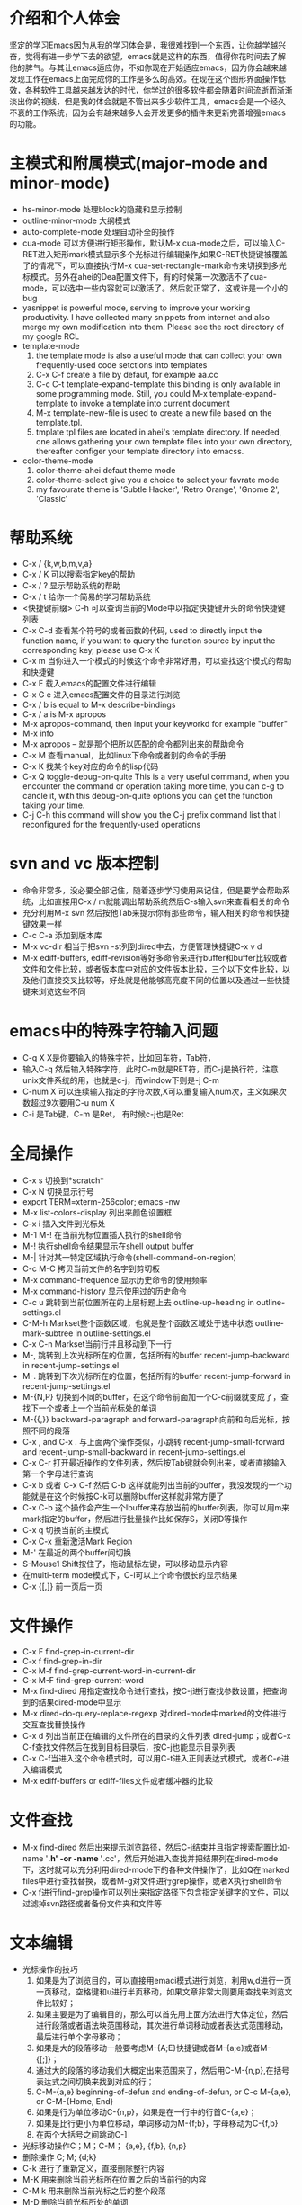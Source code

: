 # -*- org -*-

# Time-stamp: <2011-06-10 21:36:26 Friday by lian>

#+OPTIONS: ^:nil author:lian timestamp:nil creator:nil
* 介绍和个人体会
  坚定的学习Emacs因为从我的学习体会是，我很难找到一个东西，让你越学越兴奋，觉得有进一步学下去的欲望，emacs就是这样的东西，值得你花时间去了解他的脾气。与其让emacs适应你，不如你现在开始适应emacs，因为你会越来越发现工作在emacs上面完成你的工作是多么的高效。在现在这个图形界面操作低效，各种软件工具越来越发达的时代，你学过的很多软件都会随着时间流逝而渐渐淡出你的视线，但是我的体会就是不管出来多少软件工具，emacs会是一个经久不衰的工作系统，因为会有越来越多人会开发更多的插件来更新完善增强emacs的功能。


* 主模式和附属模式(major-mode and minor-mode)
  - hs-minor-mode 处理block的隐藏和显示控制
  - outline-minor-mode 大纲模式
  - auto-complete-mode 处理自动补全的操作
  - cua-mode 可以方便进行矩形操作，默认M-x cua-mode之后，可以输入C-RET进入矩形mark模式显示多个光标进行编辑操作,如果C-RET快捷键被覆盖了的情况下，可以直接执行M-x cua-set-rectangle-mark命令来切换到多光标模式。另外在ahei的Dea配置文件下，有的时候第一次激活不了cua-mode，可以选中一些内容就可以激活了。然后就正常了，这或许是一个小的bug
  - yasnippet is powerful mode, serving to improve your working productivity. I have collected many snippets from internet and also merge my own modification into them. Please see the root directory of my google RCL
  - template-mode
    1) the template mode is also a useful mode that can collect your own frequently-used code setctions into templates
    2) C-x C-f create a file by defaut, for example aa.cc
    3) C-c C-t template-expand-template this binding is only available in some programming mode. Still, you could M-x template-expand-template to invoke a template into current document
    4) M-x template-new-file is used to create a new file based on the template.tpl.
    5) tmplate tpl files are located in ahei's template directory. If needed, one allows gathering your own template files into your own directory, thereafter configer your template directory into emacss. 
  - color-theme-mode
    1) color-theme-ahei defaut theme mode
    2) color-theme-select give you a choice to select your favrate mode
    3) my favourate theme is 'Subtle Hacker', 'Retro Orange', 'Gnome 2', 'Classic'
   
* 帮助系统
  - C-x / {k,w,b,m,v,a}
  - C-x / K 可以搜索指定key的帮助
  - C-x / ? 显示帮助系统的帮助
  - C-x / t 给你一个简易的学习帮助系统
  - <快捷键前缀> C-h 可以查询当前的Mode中以指定快捷键开头的命令快捷键列表
  - C-x C-d 查看某个符号的或者函数的代码, used to directly input the function name, if you want to query the function source by input the corresponding key, please use C-x K
  - C-x m 当你进入一个模式的时候这个命令非常好用，可以查找这个模式的帮助和快捷键
  - C-x E 载入emacs的配置文件进行编辑
  - C-x G e 进入emacs配置文件的目录进行浏览
  - C-x / b is equal to M-x describe-bindings
  - C-x / a is M-x apropos
  - M-x apropos-command, then input your keyworkd for example "buffer"
  - M-x info
  - M-x apropos -- 就是那个把所以匹配的命令都列出来的帮助命令
  - C-x M 查看manual，比如linux下命令或者别的命令的手册
  - C-x K 找某个key对应的命令的lisp代码
  - C-x Q toggle-debug-on-quite This is a very useful command, when you encounter the command or operation taking more time, you can c-g to cancle it, with this debug-on-quite options you can get the function taking your time.
  - C-j C-h this command will show you the C-j prefix command list that I reconfigured for the frequently-used operations
    
    
* svn and vc 版本控制
  - 命令非常多，没必要全部记住，随着逐步学习使用来记住，但是要学会帮助系统，比如直接用C-x / m就能调出帮助系统然后C-s输入svn来查看相关的命令
  - 充分利用M-x svn 然后按他Tab来提示你有那些命令，输入相关的命令和快捷键效果一样
  - C-c C-a 添加到版本库
  - M-x vc-dir 相当于把svn -st列到dired中去，方便管理快捷键C-x v d
  - M-x ediff-buffers, ediff-revision等好多命令来进行buffer和buffer比较或者文件和文件比较，或者版本库中对应的文件版本比较，三个以下文件比较，以及他们直接交叉比较等，好处就是他能够高亮度不同的位置以及通过一些快捷键来浏览这些不同
* emacs中的特殊字符输入问题
  - C-q X X是你要输入的特殊字符，比如回车符，Tab符，
  - 输入C-q 然后输入特殊字符，此时C-m就是RET符，而C-j是换行符，注意unix文件系统的用\n表示换行功能，也就是c-j，而window下则是\r\n也就是C-j C-m
  - C-num X 可以连续输入指定的字符次数,X可以重复输入num次，主义如果次数超过9次要用C-u num X
  - C-i 是Tab键，C-m 是Ret， 有时候c-j也是Ret
* 全局操作
  - C-x s 切换到*scratch*
  - C-x N 切换显示行号
  - export TERM=xterm-256color; emacs -nw
  - M-x list-colors-display 列出来颜色设置框
  - C-x i 插入文件到光标处
  - M-1 M-! 在当前光标位置插入执行的shell命令
  - M-! 执行shell命令结果显示在shell output buffer
  - M-| 针对某一特定区域执行命令(shell-command-on-region)
  - C-c M-C 拷贝当前文件的名字到剪切板
  - M-x command-frequence 显示历史命令的使用频率
  - M-x command-history 显示使用过的历史命令
  - C-c u 跳转到当前位置所在的上层标题上去 outline-up-heading in outline-settings.el
  - C-M-h Markset整个函数区域，也就是整个函数区域处于选中状态 outline-mark-subtree in outline-settings.el
  - C-x C-n Markset当前行并且移动到下一行
  - M-, 跳转到上次光标所在的位置，包括所有的buffer recent-jump-backward in recent-jump-settings.el
  - M-. 跳转到下次光标所在的位置，包括所有的buffer recent-jump-forward in recent-jump-settings.el
  - M-{N,P} 切换到不同的buffer，在这个命令前面加一个C-c前缀就变成了，查找下一个或者上一个当前光标处的单词
  - M-{{,}} backward-paragraph and forward-paragraph向前和向后光标，按照不同的段落
  - C-x , and C-x . 与上面两个操作类似，小跳转 recent-jump-small-forward and recent-jump-small-backward in recent-jump-settings.el
  - C-x C-r 打开最近操作的文件列表，然后按Tab键就会列出来，或者直接输入第一个字母进行查询
  - C-x b 或者 C-x C-f 然后 C-b 这样就能列出当前的buffer，我没发现的一个功能就是在这个时候按C-k可以删除buffer这样就非常方便了
  - C-x C-b 这个操作会产生一个Ibuffer来存放当前的buffer列表，你可以用m来mark指定的buffer，然后进行批量操作比如保存S，关闭D等操作
  - C-x q 切换当前的主模式
  - C-x C-x 重新激活Mark Region
  - M-' 在最近的两个buffer间切换
  - S-Mouse1 Shift按住了，拖动鼠标左键，可以移动显示内容
  - 在multi-term mode模式下，C-l可以上个命令很长的显示结果
  - C-x {[,]} 前一页后一页
* 文件操作
  - C-x F   find-grep-in-current-dir
  - C-x f   find-grep-in-dir
  - C-x M-f find-grep-current-word-in-current-dir
  - C-x M-F find-grep-current-word
  - M-x find-dired 用指定查找命令进行查找，按C-j进行查找参数设置，把查询到的结果dired-mode中显示
  - M-x dired-do-query-replace-regexp 对dired-mode中marked的文件进行交互查找替换操作
  - C-x d 列出当前正在编辑的文件所在的目录的文件列表 dired-jump；或者C-x C-f查找文件然后在找到目标目录后，按C-j也能显示目录列表
  - C-x C-f当进入这个命令模式时，可以用C-t进入正则表达式模式，或者C-e进入编辑模式
  - M-x ediff-buffers or ediff-files文件或者缓冲器的比较
* 文件查找
  - M-x find-dired 然后出来提示浏览路径，然后C-j结束并且指定搜索配置比如-name '*.h' -or -name '*.cc'，然后开始进入查找并把结果列在dired-mode下，这时就可以充分利用dired-mode下的各种文件操作了，比如Q在marked files中进行查找替换，或者M-g对文件进行grep操作，或者X执行shell命令
  - C-x f进行find-grep操作可以列出来指定路径下包含指定关键字的文件，可以过滤掉svn路径或者备份文件夹和文件等
* 文本编辑
  - 光标操作的技巧
    1) 如果是为了浏览目的，可以直接用emaci模式进行浏览，利用w,d进行一页一页移动，空格键和u进行半页移动，如果文章非常大则要用查找来浏览文件比较好；
    2) 如果主要是为了编辑目的，那么可以首先用上面方法进行大体定位，然后进行段落或者语法块范围移动，其次进行单词移动或者表达式范围移动，最后进行单个字母移动；
    3) 如果是大的段落移动一般要考虑M-{A;E}快捷键或者M-{a;e}或者M-{[;]}；
    4) 通过大的段落的移动我们大概定出来范围来了，然后用C-M-{n,p},在括号表达式之间切换来找到对应的行；
    5) C-M-{a,e} beginning-of-defun and ending-of-defun, or C-c M-{a,e}, or C-M-{Home, End}
    6) 如果是行为单位移动C-{n,p}，如果是在一行中的行首C-{a,e}；
    7) 如果是比行更小为单位移动，单词移动为M-{f;b}，字母移动为C-{f,b}
    8) 在两个大括号之间跳动C-]
  - 光标移动操作C；M；C-M； {a,e}, {f,b}, {n,p}
  - 删除操作 C; M;  {d;k}
  - C-k 进行了重新定义，直接删除整行内容
  - M-K 用来删除当前光标所在位置之后的当前行的内容
  - C-M k 用来删除当前光标之后的整个段落
  - M-D 删除当前光标所处的单词
  - M-DEL或者C-Backspae 向后删除一个单词
  - C-o 从当前光标位置插入新的空行，而保持当前光标位置不变
  - M-\ 删除当前输入点前后的空格
  - M-w 复制Region内容到剪切板，如果Region内容为空，则拷贝当前行内容到Kill Ring
  - M-W 复制Region内容并粘帖到下面
  - C-x M-w 复制一行并粘贴到下一行
  - C-x M-W 复制一个sexp并粘贴到下面
  - C-w 剪切Region内容到Kill Ring， 如果Region为空，则向后剪切一个单词
  - C-x w 复制一个sexp(symbol expression)
  - C-x W 删除一个sexp
  - C-x S 选择一个sexp
  - C-x h 全部选中
  - M-h 分块只能选中mark paragraph
  - C-x C-i 全部代码进行缩进C-x TAB
  - C-c C-q 是缩进一个函数，只控制和整理一个函数的缩进
  - C-x C-o可以删除空白行
  - C-x C-t 可以移动行
  - C-x a 自动对齐功能
  - C-x C-{;,=} 写注释段的时候用的
  - M-U 删除到行首
    
* Cedet IDE
  + C-c , , 强制刷新当前文件对应的buffer，重新建立tags cache
  + C-c C-j 代码跳转
  + C-c j 跳转到当前buffer对应的tag
  + C-x M-j 全局符号跳转
  + C-c s切换到对应的h文件
  + C-x B semantic-mrub-switch-tags 用来切换到刚才访问过的Tags
    
* 窗口操作
  - C-x 0 关闭本窗口
  - C-x 1 只留下一个窗口
  - C-x 2 垂直均分窗口
  - C-x 3 水平均分窗口
  - C-x o 切换到别的窗口
  - C-x s 保存所有窗口的缓冲
  - C-x b 选择当前窗口的缓冲区
  - C-x ^ 纵向扩大窗口
  - C-x } 横向扩大窗口
* 技巧Tis
  - dired-mode模式下，为了更加灵活的操作文件，我们可以利用X或者！命令来对dired-mode中标记的文件执行shell command，所以非常重要的一点就是知道其中使用的通配符{*,?},可以测试两个命令来学习这个区别。在用X或者！，进入dired中命令提示符后，输入echo Hello+ *，查看结果；然后在输入echo Hello+ ?，查看结果。这两个结果的区别非常重要，也就是说shell命令是对列表中的每一个文件分别执行，还是shell命令只执行一次，把所有文件追加到命令后面。如果需要更加复杂的执行和控制操作，可以通过for循环来实现，比如 for toto in * ; do echo ${toto}+Hello; done
  - 

